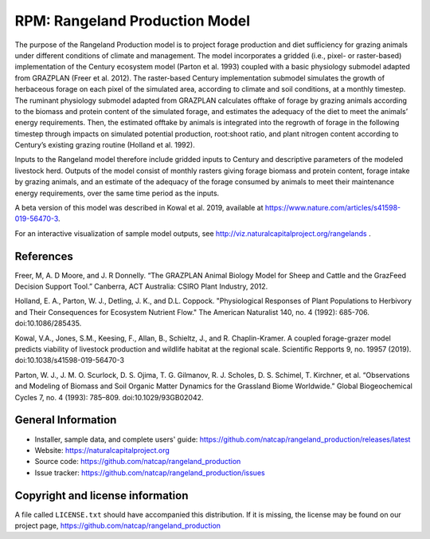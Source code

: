 RPM: Rangeland Production Model
================================================================

The purpose of the Rangeland Production model is to project forage
production and diet sufficiency for grazing animals under different
conditions of climate and management. The model incorporates a gridded
(i.e., pixel- or raster-based) implementation of the Century ecosystem
model (Parton et al. 1993) coupled with a basic physiology submodel
adapted from GRAZPLAN (Freer et al. 2012). The raster-based Century
implementation submodel simulates the growth of herbaceous forage on
each pixel of the simulated area, according to climate and soil
conditions, at a monthly timestep. The ruminant physiology submodel
adapted from GRAZPLAN calculates offtake of forage by grazing animals
according to the biomass and protein content of the simulated forage,
and estimates the adequacy of the diet to meet the animals’ energy
requirements.  Then, the estimated offtake by animals is integrated
into the regrowth of forage in the following timestep through impacts
on simulated potential production, root:shoot ratio, and plant nitrogen
content according to Century’s existing grazing routine (Holland et al.
1992).

Inputs to the Rangeland model therefore include gridded inputs to
Century and descriptive parameters of the modeled livestock herd.
Outputs of the model consist of monthly rasters giving forage biomass and
protein content, forage intake by grazing animals, and an estimate of the
adequacy of the forage consumed by animals to meet their maintenance energy
requirements, over the same time period as the inputs.

A beta version of this model was described in Kowal et al. 2019,
available at https://www.nature.com/articles/s41598-019-56470-3.

For an interactive visualization of sample model outputs, see
http://viz.naturalcapitalproject.org/rangelands .

References
-------------------
Freer, M, A. D Moore, and J. R Donnelly. “The GRAZPLAN Animal Biology Model for Sheep and Cattle and the GrazFeed Decision Support Tool.” Canberra, ACT Australia: CSIRO Plant Industry, 2012.

Holland, E. A., Parton, W. J., Detling, J. K., and D.L. Coppock.  "Physiological Responses of Plant Populations to Herbivory and Their Consequences for Ecosystem Nutrient Flow." The American Naturalist 140, no. 4 (1992): 685-706. doi:10.1086/285435.

Kowal, V.A., Jones, S.M., Keesing, F., Allan, B., Schieltz, J., and R. Chaplin-Kramer. A coupled forage-grazer model predicts viability of livestock production and wildlife habitat at the regional scale. Scientific Repports 9, no. 19957 (2019). doi:10.1038/s41598-019-56470-3

Parton, W. J., J. M. O. Scurlock, D. S. Ojima, T. G. Gilmanov, R. J. Scholes, D. S. Schimel, T. Kirchner, et al. “Observations and Modeling of Biomass and Soil Organic Matter Dynamics for the Grassland Biome Worldwide.” Global Biogeochemical Cycles 7, no. 4 (1993): 785–809. doi:10.1029/93GB02042.

General Information
-------------------

* Installer, sample data, and complete users' guide: https://github.com/natcap/rangeland_production/releases/latest
* Website: https://naturalcapitalproject.org
* Source code: https://github.com/natcap/rangeland_production
* Issue tracker: https://github.com/natcap/rangeland_production/issues

Copyright and license information
---------------------------------

A file called ``LICENSE.txt`` should have accompanied this distribution.  If it
is missing, the license may be found on our project page,
https://github.com/natcap/rangeland_production
